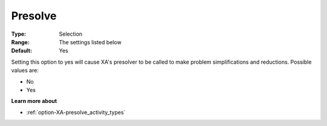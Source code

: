 .. _option-XA-presolve:


Presolve
========



:Type:	Selection	
:Range:	The settings listed below	
:Default:	Yes	



Setting this option to yes will cause XA's presolver to be called to make problem simplifications and reductions. Possible values are:



*	No
*	Yes




**Learn more about** 

*	:ref:`option-XA-presolve_activity_types`  



